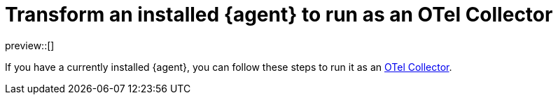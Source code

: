 [[otel-agent-transform]]
= Transform an installed {agent} to run as an OTel Collector

preview::[]

If you have a currently installed {agent}, you can follow these steps to run it as an <<otel-agent,OTel Collector>>.

